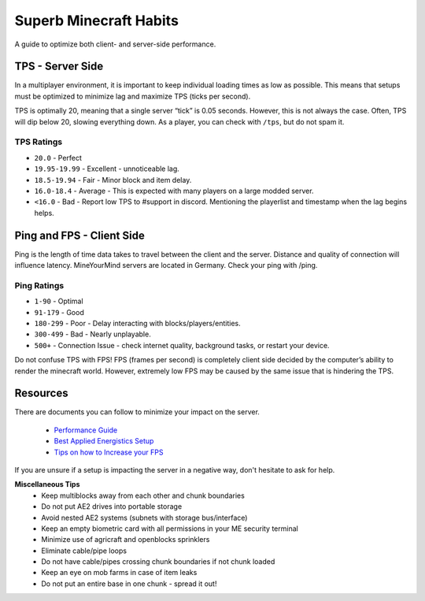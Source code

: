 +++++++++++++++++++++++
Superb Minecraft Habits
+++++++++++++++++++++++

A guide to optimize both client- and server-side performance.

TPS - Server Side
-----------------

In a multiplayer environment, it is important to keep individual loading times as low as possible. This means that setups must be optimized to minimize lag and maximize TPS (ticks per second).

TPS is optimally 20, meaning that a single server “tick” is 0.05 seconds. However, this is not always the case. Often, TPS will dip below 20, slowing everything down. As a player, you can check with ``/tps``, but do not spam it.

**TPS Ratings**
^^^^^^^^^^^^^^^

- ``20.0`` - Perfect
- ``19.95-19.99`` - Excellent - unnoticeable lag.
- ``18.5-19.94`` - Fair - Minor block and item delay.
- ``16.0-18.4`` - Average - This is expected with many players on a large modded server.
- ``<16.0`` - Bad - Report low TPS to #support in discord. Mentioning the playerlist and timestamp when the lag begins helps.

Ping and FPS - Client Side
--------------------------

Ping is the length of time data takes to travel between the client and the server. Distance and quality of connection will influence latency. MineYourMind servers are located in Germany. Check your ping with /ping.

**Ping Ratings**
^^^^^^^^^^^^^^^^

- ``1-90`` - Optimal
- ``91-179`` - Good
- ``180-299`` - Poor - Delay interacting with blocks/players/entities.
- ``300-499`` - Bad - Nearly unplayable.
- ``500+`` - Connection Issue - check internet quality, background tasks, or restart your device.

Do not confuse TPS with FPS! FPS (frames per second) is completely client side decided by the computer’s ability to render the minecraft world. However, extremely low FPS may be caused by the same issue that is hindering the TPS.

Resources
---------
There are documents you can follow to minimize your impact on the server.

 - `Performance Guide <https://docs.mym.li/en/latest/Performance/index.html>`_

 - `Best Applied Energistics Setup <https://mineyourmind.net/forum/threads/best-applied-energistics-setup.10888/>`_

 - `Tips on how to Increase your FPS <https://mineyourmind.net/forum/threads/tips-on-how-to-increase-your-fps.3929/>`_


If you are unsure if a setup is impacting the server in a negative way, don't hesitate to ask for help.

**Miscellaneous Tips**
 - Keep multiblocks away from each other and chunk boundaries
 - Do not put AE2 drives into portable storage 
 - Avoid nested AE2 systems (subnets with storage bus/interface)
 - Keep an empty biometric card with all permissions in your ME security terminal
 - Minimize use of agricraft and openblocks sprinklers
 - Eliminate cable/pipe loops
 - Do not have cable/pipes crossing chunk boundaries if not chunk loaded
 - Keep an eye on mob farms in case of item leaks
 - Do not put an entire base in one chunk - spread it out!

